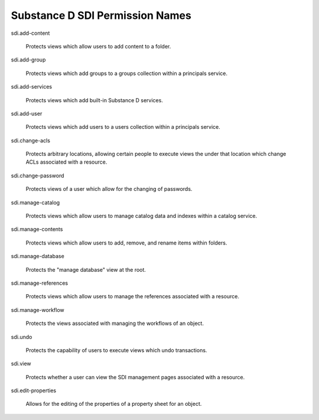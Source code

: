 Substance D SDI Permission Names
================================

sdi.add-content

  Protects views which allow users to add content to a folder.

sdi.add-group

  Protects views which add groups to a groups collection within a principals
  service.

sdi.add-services

  Protects views which add built-in Substance D services.

sdi.add-user

  Protects views which add users to a users collection within a principals
  service.

sdi.change-acls

  Protects arbitrary locations, allowing certain people to execute views the
  under that location which change ACLs associated with a resource.

sdi.change-password

  Protects views of a user which allow for the changing of passwords.

sdi.manage-catalog

  Protects views which allow users to manage catalog data and indexes within a
  catalog service.

sdi.manage-contents

  Protects views which allow users to add, remove, and rename items within
  folders.

sdi.manage-database

  Protects the "manage database" view at the root.

sdi.manage-references

  Protects views which allow users to manage the references associated with a
  resource.

sdi.manage-workflow

  Protects the views associated with managing the workflows of an object.

sdi.undo

  Protects the capability of users to execute views which undo transactions.

sdi.view

  Protects whether a user can view the SDI management pages associated with a
  resource.

sdi.edit-properties

  Allows for the editing of the properties of a property sheet for an object.
